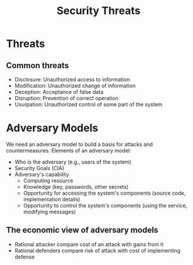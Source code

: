:PROPERTIES:
:ID:       15af3c50-f1a0-496a-a88d-42ef6532b129
:END:
#+title: Security Threats

* Threats
** Common threats
+ Disclosure: Unauthorized access to information
+ Modification: Unauthorized change of information
+ Deception: Acceptance of false data
+ Disruption: Prevention of correct operation
+ Usurpation: Unauthorized control of some part of the system

* Adversary Models
We need an adversary model to build a basis for attacks and countermeasures.
Elements of an adversary model:
+ Who is the adversary (e.g., users of the system)
+ Security Goals (CIA)
+ Adversary's capability
  - Computing resource
  - Knowledge (key, passwords, other secrets)
  - Opportunity for accessing the system's components (source code, implementation details)
  - Opportunity to control the system's components (using the service, modifying messages)
**  The economic view of adversary models
+ Rational attacker compare cost of an attack with gains from it
+ Rational defenders compare risk of attack with cost of implementing defense
